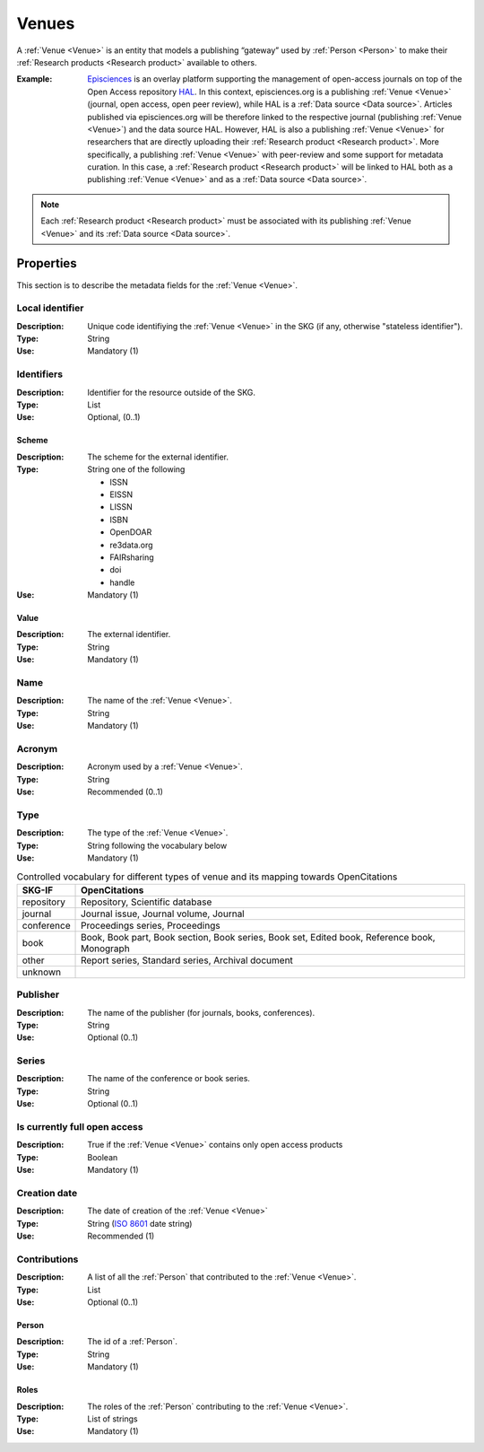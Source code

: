 .. _Venue:

Venues
######
A :ref:`Venue <Venue>` is an entity that models a publishing “gateway” used by :ref:`Person <Person>` to make their :ref:`Research products <Research product>` available to others.

:Example: `Episciences <https://episciences.org>`_  is an overlay platform supporting the management of open-access journals on top of the Open Access repository `HAL <https://hal.science>`_. In this context, episciences.org is a publishing :ref:`Venue <Venue>` (journal, open access, open peer review), while HAL is a :ref:`Data source <Data source>`. Articles published via episciences.org will be therefore linked to the respective journal (publishing :ref:`Venue <Venue>`) and the data source HAL. 
    However, HAL is also a publishing :ref:`Venue <Venue>` for researchers that are directly uploading their :ref:`Research product <Research product>`. More specifically, a publishing :ref:`Venue <Venue>` with peer-review and some support for metadata curation. In this case, a :ref:`Research product <Research product>` will be linked to HAL both as a publishing :ref:`Venue <Venue>` and as a :ref:`Data source <Data source>`. 

.. note::
    Each :ref:`Research product <Research product>` must be associated with its publishing :ref:`Venue <Venue>` and its :ref:`Data source <Data source>`. 


Properties
==========
This section is to describe the metadata fields for the :ref:`Venue <Venue>`.


Local identifier		
----------------
:Description: Unique code identifiying the :ref:`Venue <Venue>` in the SKG (if any, otherwise "stateless identifier").
:Type: String
:Use: Mandatory (1)
 
.. code-block:: json
   :linenos:

    "local_identifier": "123_local_id"


Identifiers			
-----------
:Description: Identifier for the resource outside of the SKG.
:Type: List
:Use: Optional, (0..1)

Scheme
^^^^^^
:Description: The scheme for the external identifier.
:Type: String one of the following

    * ISSN
    * EISSN
    * LISSN
    * ISBN
    * OpenDOAR
    * re3data.org
    * FAIRsharing
    * doi
    * handle

:Use: Mandatory (1)

Value
^^^^^
:Description: The external identifier.
:Type: String
:Use: Mandatory (1)

.. code-block:: json
   :linenos:

    "identifiers": [
        {
            "scheme": "issn"
            "value": "0302-9743"
        },
        {
            "scheme": "isbn"
            "value": "978-3-031-25049-1"
        }
    ]


Name
----
:Description: The name of the :ref:`Venue <Venue>`.
:Type: String
:Use: Mandatory (1)
 
.. code-block:: json
   :linenos:

    "name": "Lecture Notes in Computer Science"


Acronym
-------
:Description: Acronym used by a :ref:`Venue <Venue>`.
:Type: String
:Use: Recommended (0..1)
 
.. code-block:: json
   :linenos:

    "acronym": "IJDL"


Type
----
:Description: The type of the :ref:`Venue <Venue>`.
:Type: String following the vocabulary below
:Use: Mandatory (1)

.. code-block:: json
   :linenos:

    "type": "repository"

.. tabularcolumns:: p{0.132\linewidth}p{0.198\linewidth}p{0.330\linewidth}
.. csv-table:: Controlled vocabulary for different types of venue and its mapping towards OpenCitations
   :name: tables-csv-example
   :header: "SKG-IF", "OpenCitations"
   :class: longtable
   :align: center

   "repository", "Repository, Scientific database"
   "journal", "Journal issue, Journal volume, Journal"
   "conference", "Proceedings series, Proceedings"
   "book", "Book, Book part, Book section, Book series, Book set, Edited book, Reference book, Monograph"
   "other", "Report series, Standard series, Archival document"
   "unknown", ""


Publisher
---------
:Description: The name of the publisher (for journals, books, conferences).
:Type: String
:Use: Optional (0..1)

.. code-block:: json
   :linenos:

    "publisher": "Springer Nature"


Series
------
:Description: The name of the conference or book series.
:Type: String
:Use: Optional (0..1)

.. code-block:: json
   :linenos:

    "series": "Lecture Notes in Computer Science (LNCS)"


Is currently full open access
-----------------------------
:Description: True if the :ref:`Venue <Venue>` contains only open access products 
:Type: Boolean
:Use: Mandatory (1)
 
.. code-block:: json
   :linenos:

    "is_currently_full_oa": true


Creation date
-------------
:Description: The date of creation of the :ref:`Venue <Venue>`
:Type: String (`ISO 8601 <https://en.wikipedia.org/wiki/ISO_8601>`_ date string)
:Use: Recommended (1)
 
.. code-block:: json
   :linenos:

    "creation_date": "2019-09-13"


Contributions
-------------
:Description: A list of all the :ref:`Person` that contributed to the :ref:`Venue <Venue>`.
:Type: List
:Use: Optional (0..1)

Person
^^^^^^
:Description: The id of a :ref:`Person`.
:Type: String 
:Use: Mandatory (1)

Roles
^^^^^
:Description: The roles of the :ref:`Person` contributing to the :ref:`Venue <Venue>`.
:Type: List of strings 
:Use: Mandatory (1)

.. code-block:: json
   :linenos:

   "contributions": [
        {
            "person": "person_3",
            "roles": ["editor"]
        }
   ]